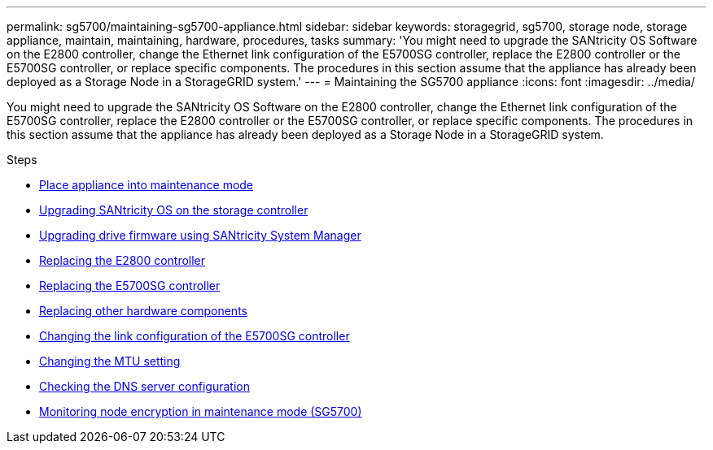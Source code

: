 ---
permalink: sg5700/maintaining-sg5700-appliance.html
sidebar: sidebar
keywords: storagegrid, sg5700, storage node, storage appliance, maintain, maintaining, hardware, procedures, tasks
summary: 'You might need to upgrade the SANtricity OS Software on the E2800 controller, change the Ethernet link configuration of the E5700SG controller, replace the E2800 controller or the E5700SG controller, or replace specific components. The procedures in this section assume that the appliance has already been deployed as a Storage Node in a StorageGRID system.'
---
= Maintaining the SG5700 appliance
:icons: font
:imagesdir: ../media/

[.lead]
You might need to upgrade the SANtricity OS Software on the E2800 controller, change the Ethernet link configuration of the E5700SG controller, replace the E2800 controller or the E5700SG controller, or replace specific components. The procedures in this section assume that the appliance has already been deployed as a Storage Node in a StorageGRID system.

.Steps

* xref:placing-appliance-into-maintenance-mode.adoc[Place appliance into maintenance mode]
* xref:upgrading-santricity-os-on-storage-controller.adoc[Upgrading SANtricity OS on the storage controller]
* xref:upgrading-drive-firmware-using-santricity-system-manager.adoc[Upgrading drive firmware using SANtricity System Manager]
* xref:replacing-e2800-controller.adoc[Replacing the E2800 controller]
* xref:replacing-e5700sg-controller.adoc[Replacing the E5700SG controller]
* xref:replacing-other-hardware-components-sg5700.adoc[Replacing other hardware components]
* xref:changing-link-configuration-of-e5700sg-controller.adoc[Changing the link configuration of the E5700SG controller]
* xref:changing-mtu-setting.adoc[Changing the MTU setting]
* xref:checking-dns-server-configuration.adoc[Checking the DNS server configuration]
* xref:monitoring-node-encryption-in-maintenance-mode.adoc[Monitoring node encryption in maintenance mode (SG5700)]
